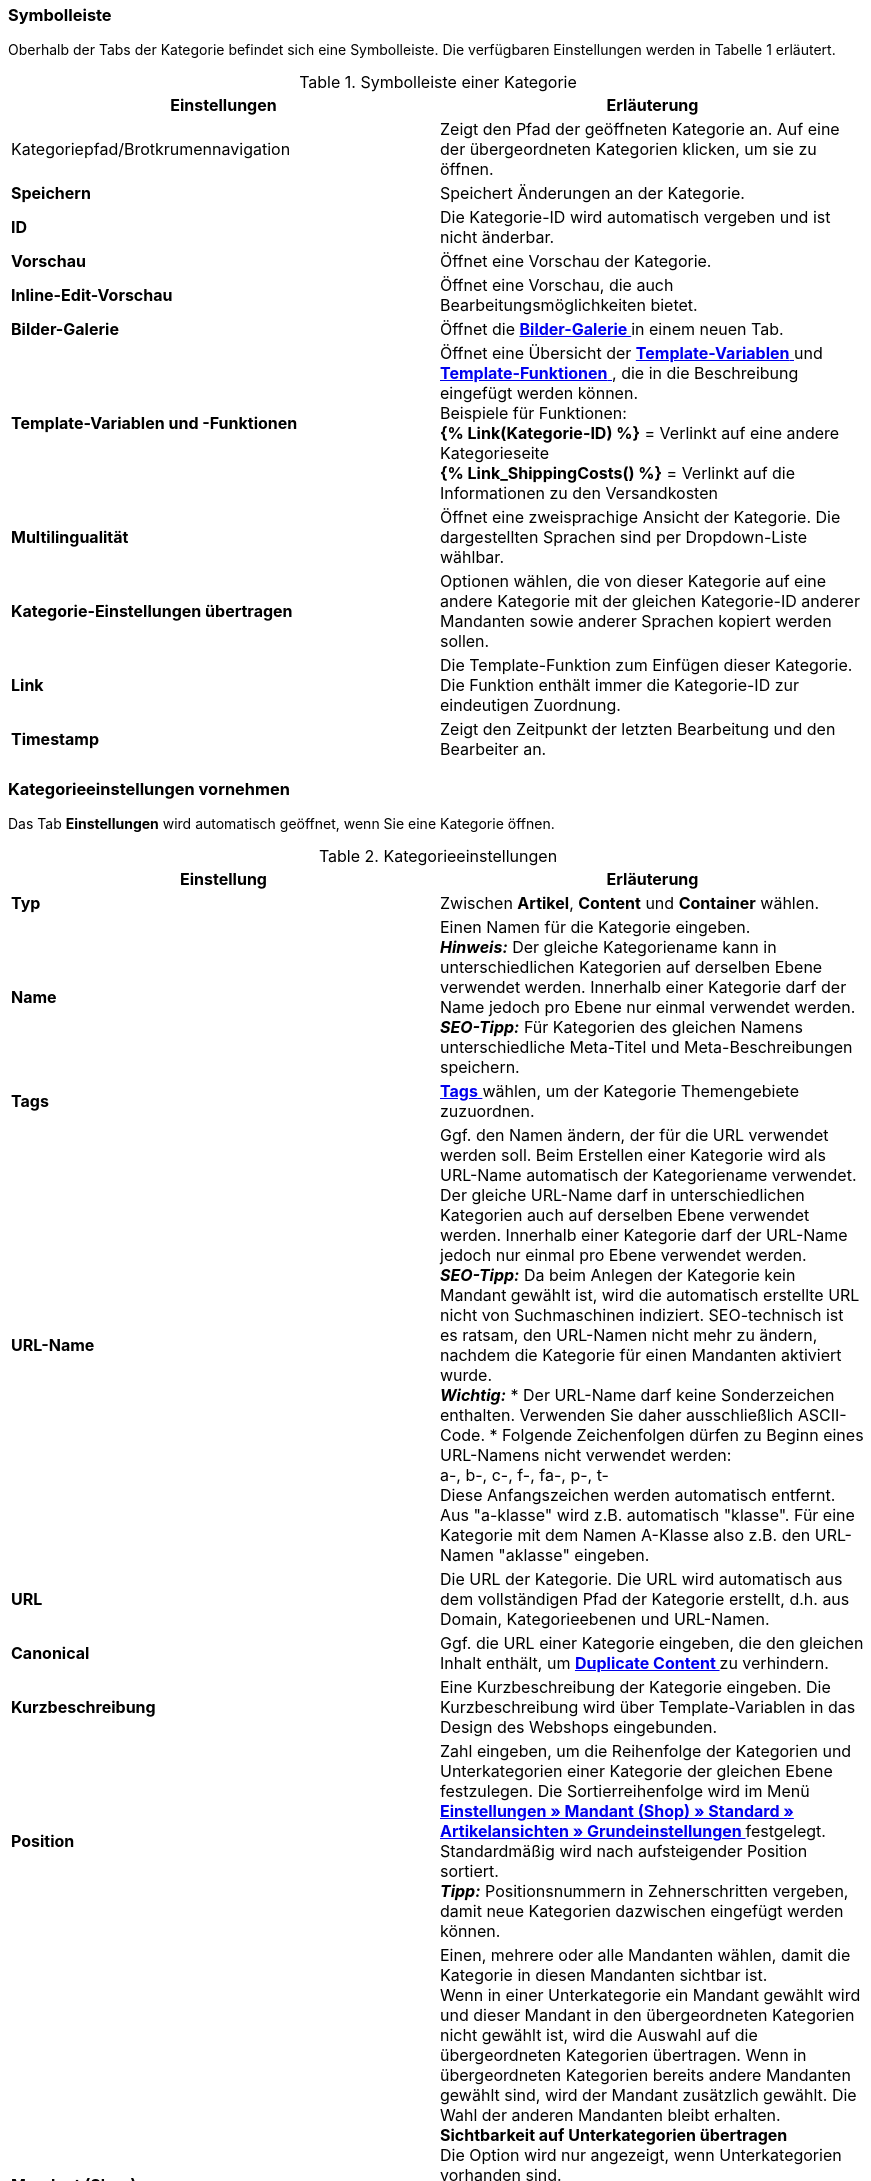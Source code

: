 === Symbolleiste

Oberhalb der Tabs der Kategorie befindet sich eine Symbolleiste. Die verfügbaren Einstellungen werden in Tabelle 1 erläutert.

.Symbolleiste einer Kategorie
[cols="a,a"]
|====
|Einstellungen |Erläuterung

|Kategoriepfad/Brotkrumennavigation
|Zeigt den Pfad der geöffneten Kategorie an. Auf eine der übergeordneten Kategorien klicken, um sie zu öffnen.

|**Speichern**
|Speichert Änderungen an der Kategorie.

|**ID**
|Die Kategorie-ID wird automatisch vergeben und ist nicht änderbar.

|**Vorschau**
|Öffnet eine Vorschau der Kategorie.

|**Inline-Edit-Vorschau**
|Öffnet eine Vorschau, die auch Bearbeitungsmöglichkeiten bietet.

|**Bilder-Galerie**
|Öffnet die **<<omni-channel/online-shop/cms#bilder-galerie, Bilder-Galerie  >>** in einem neuen Tab.

|**Template-Variablen und -Funktionen**
|Öffnet eine Übersicht der <<omni-channel/online-shop/cms-syntax#grundlagen-template-variablen, **Template-Variablen**  >> und <<omni-channel/online-shop/cms-syntax#grundlagen-template-funktionen, **Template-Funktionen**  >>, die in die Beschreibung eingefügt werden können. +
Beispiele für Funktionen: +
**{% Link(Kategorie-ID) %}** = Verlinkt auf eine andere Kategorieseite +
**{% Link_ShippingCosts() %}** = Verlinkt auf die Informationen zu den Versandkosten

|**Multilingualität**
|Öffnet eine zweisprachige Ansicht der Kategorie. Die dargestellten Sprachen sind per Dropdown-Liste wählbar.

|**Kategorie-Einstellungen übertragen**
|Optionen wählen, die von dieser Kategorie auf eine andere Kategorie mit der gleichen Kategorie-ID anderer Mandanten sowie anderer Sprachen kopiert werden sollen.

|**Link**
|Die Template-Funktion zum Einfügen dieser Kategorie. Die Funktion enthält immer die Kategorie-ID zur eindeutigen Zuordnung.

|**Timestamp**
|Zeigt den Zeitpunkt der letzten Bearbeitung und den Bearbeiter an.
|====

=== Kategorieeinstellungen vornehmen

Das Tab **Einstellungen** wird automatisch geöffnet, wenn Sie eine Kategorie öffnen.

.Kategorieeinstellungen
[cols="a,a"]
|====
|Einstellung |Erläuterung

|**Typ**
|Zwischen **Artikel**, **Content** und **Container** wählen.

|**Name**
|Einen Namen für die Kategorie eingeben. +
__**Hinweis:**__ Der gleiche Kategoriename kann in unterschiedlichen Kategorien auf derselben Ebene verwendet werden. Innerhalb einer Kategorie darf der Name jedoch pro Ebene nur einmal verwendet werden. +
__**SEO-Tipp:**__ Für Kategorien des gleichen Namens unterschiedliche Meta-Titel und Meta-Beschreibungen speichern.

|**Tags**
|<<basics/arbeiten-mit-plentymarkets/tags#, **Tags**  >> wählen, um der Kategorie Themengebiete zuzuordnen.

|**URL-Name**
a|Ggf. den Namen ändern, der für die URL verwendet werden soll. Beim Erstellen einer Kategorie wird als URL-Name automatisch der Kategoriename verwendet. Der gleiche URL-Name darf in unterschiedlichen Kategorien auch auf derselben Ebene verwendet werden. Innerhalb einer Kategorie darf der URL-Name jedoch nur einmal pro Ebene verwendet werden. +
__**SEO-Tipp:**__ Da beim Anlegen der Kategorie kein Mandant gewählt ist, wird die automatisch erstellte URL nicht von Suchmaschinen indiziert. SEO-technisch ist es ratsam, den URL-Namen nicht mehr zu ändern, nachdem die Kategorie für einen Mandanten aktiviert wurde. +
__**Wichtig:**__
* Der URL-Name darf keine Sonderzeichen enthalten. Verwenden Sie daher ausschließlich ASCII-Code.
* Folgende Zeichenfolgen dürfen zu Beginn eines URL-Namens nicht verwendet werden: +
a-, b-, c-, f-, fa-, p-, t- +
Diese Anfangszeichen werden automatisch entfernt. Aus "a-klasse" wird z.B. automatisch "klasse". Für eine Kategorie mit dem Namen A-Klasse also z.B. den URL-Namen "aklasse" eingeben.

|**URL**
|Die URL der Kategorie. Die URL wird automatisch aus dem vollständigen Pfad der Kategorie erstellt, d.h. aus Domain, Kategorieebenen und URL-Namen.

|**Canonical**
|Ggf. die URL einer Kategorie eingeben, die den gleichen Inhalt enthält, um **<<omni-channel/online-shop/cms-syntax#fallbeispiele-seo-guide, Duplicate Content >>** zu verhindern.

|**Kurzbeschreibung**
|Eine Kurzbeschreibung der Kategorie eingeben. Die Kurzbeschreibung wird über Template-Variablen in das Design des Webshops eingebunden.

|**Position**
|Zahl eingeben, um die Reihenfolge der Kategorien und Unterkategorien einer Kategorie der gleichen Ebene festzulegen. Die Sortierreihenfolge wird im Menü **<<omni-channel/online-shop/webshop-einrichten/artikelansichten#, Einstellungen » Mandant (Shop) » Standard » Artikelansichten » Grundeinstellungen  >>** festgelegt. Standardmäßig wird nach aufsteigender Position sortiert. +
**__Tipp:__** Positionsnummern in Zehnerschritten vergeben, damit neue Kategorien dazwischen eingefügt werden können.

|**Mandant (Shop)**
|Einen, mehrere oder alle Mandanten wählen, damit die Kategorie in diesen Mandanten sichtbar ist. +
Wenn in einer Unterkategorie ein Mandant gewählt wird und dieser Mandant in den übergeordneten Kategorien nicht gewählt ist, wird die Auswahl auf die übergeordneten Kategorien übertragen. Wenn in übergeordneten Kategorien bereits andere Mandanten gewählt sind, wird der Mandant zusätzlich gewählt. Die Wahl der anderen Mandanten bleibt erhalten. +
**Sichtbarkeit auf Unterkategorien übertragen** +
Die Option wird nur angezeigt, wenn Unterkategorien vorhanden sind. +
Häkchen setzen, um die Mandantensichtbarkeit auf alle Unterkategorien der Kategorie zu übertragen. Die Funktion bezieht sich nur auf den aktuellen Speichervorgang, d.h., das Häkchen muss für jeden Vorgang neu gesetzt werden. +
Wenn eine Sichtbarkeit entfernt wird (Häkchen bei Mandanten entfernen und speichern), wird dies auch auf die Unterkategorien übertragen, wenn die Funktion nicht aktiviert ist. +
Beim Hinzufügen einer Sichtbarkeit wird diese Sichtbarkeit automatisch auch für die übergeordneten Kategorien gesetzt.

|**Meta-Titel**
|Meta-Titel eintragen. Der Meta-Titel wird als sowohl als Tab-Titel im Webbrowser als auch als Suchergebnis in Suchmaschinen angezeigt. Wird das Feld leer gelassen, wird der Kategoriename als Titel verwendet. +
__**SEO-Tipp:**__ Auf die Länge des Titels achten. Längere Titel werden in Tabs abgekürzt. Aktueller Richtwert: max. 50 Zeichen

|**Meta-Beschreibung**
|Eine Meta-Beschreibung eingeben. Die Meta-Beschreibung wird von Suchmaschinen ausgewertet und ist daher besonders bei der Startseite wichtig. +
__**SEO-Tipp:**__ Die Meta-Beschreibung soll den wesentlichen Inhalt in einem Satz enthalten. Aktueller Richtwert: max. 140 Zeichen

|**Meta-Keywords**
|Stichwörter eingeben, die potentielle Kunden in Suchmaschinen eingeben und die den Inhalt der Kategorie widerspiegeln.

|**Sitemap**
|Zwischen **Anzeigen** und **Nicht anzeigen** wählen. +
**Anzeigen** = Kategorie wird in die Sitemap aufgenommen. +
**Nicht anzeigen** = Kategorie wird nicht in die Sitemap aufgenommen.

|**Robots**
|Zwischen **all**, **index**, **nofollow**, **noindex** und **nofollow, noindex** wählen. Werte des Meta-Elements Robots werden von Suchmaschinen-Crawlern ausgewertet. Dem Crawler wird mithilfe dieser Werte mitgeteilt, wie er mit der Seite und den Links auf dieser Seite verfahren soll. +
**all** = Webseite der Kategorie in den Suchmaschinenindex aufnehmen und Links auf der Seite folgen. +
**index** = In Suchmaschinenindex aufnehmen. +
**nofollow** = Links auf der Seite nicht folgen. +
**noindex** = Nicht in den Suchmaschinenindex aufnehmen. +
**nofollow, noindex** = Den Links nicht folgen und die Webseite der Kategorie nicht in den Suchmaschinenindex aufnehmen.

|**Template-Seite**
|Ein Template wählen. Das hier gewählte Template bildet den Rahmen für die Kategorie. Option steht für Kategorien des Typs **Container** nicht zur Verfügung.

|**Template-Liste**
|Ein Template wählen. Das Template bestimmt, wie die Kategorieübersicht der aktuellen Kategorie aussieht. Option steht nur für Kategorien des Typs **Artikel** zur Verfügung.

|**Template-Produkt**
|Ein Template wählen. Das Template bestimmt die Einzelansicht der Artikel dieser Kategorie. Option steht nur für Kategorien des Typs **Artikel** zur Verfügung.

|**Volltextsuche**
|Zwischen **Ja** und **Nein** wählen. +
**Ja** = Vollständiger Text wird durchsucht. +
**Nein** = Text wird nicht vollständig durchsucht.

|**In Linkliste**
|Zwischen **Anzeigen** und **Nicht anzeigen** wählen. +
**Anzeigen**= Kategorie wird in der Navigation im Webshop angezeigt. +
**Nicht anzeigen** = Kategorie wird nicht in der Navigation im Webshop angezeigt.

|**Sichtbar**
|Zwischen **Öffentlich** und **Nach Login** wählen. +
**Öffentlich**= Kategorie ist für alle Besucher des Webshops sichtbar. +
**Nach Login** = Kategorie samt aller Unterkategorien ist nur für eingeloggte Besucher des Webshops sichtbar. Nicht eingeloggte Besucher werden auf die Login-Seite umgeleitet.

|**Elmar-Kategorie**
|Elmar-Kategorie wählen.

|**Template-Variablen und -Funktionen übersetzen**
|Zwischen **Ja**, **Nur Link-Template-Variablen und -Funktionen** und **Nein** wählen. +
**Ja**= Alle Template-Variablen und -Funktionen werden übersetzt. +
**Nur Link-Template-Variablen und -Funktionen** = Nur Link-Template-Variablen und -Funktionen werden übersetzt. +
**Nein**= Keine Template-Variablen und -Funktionen werden übersetzt.
|====

